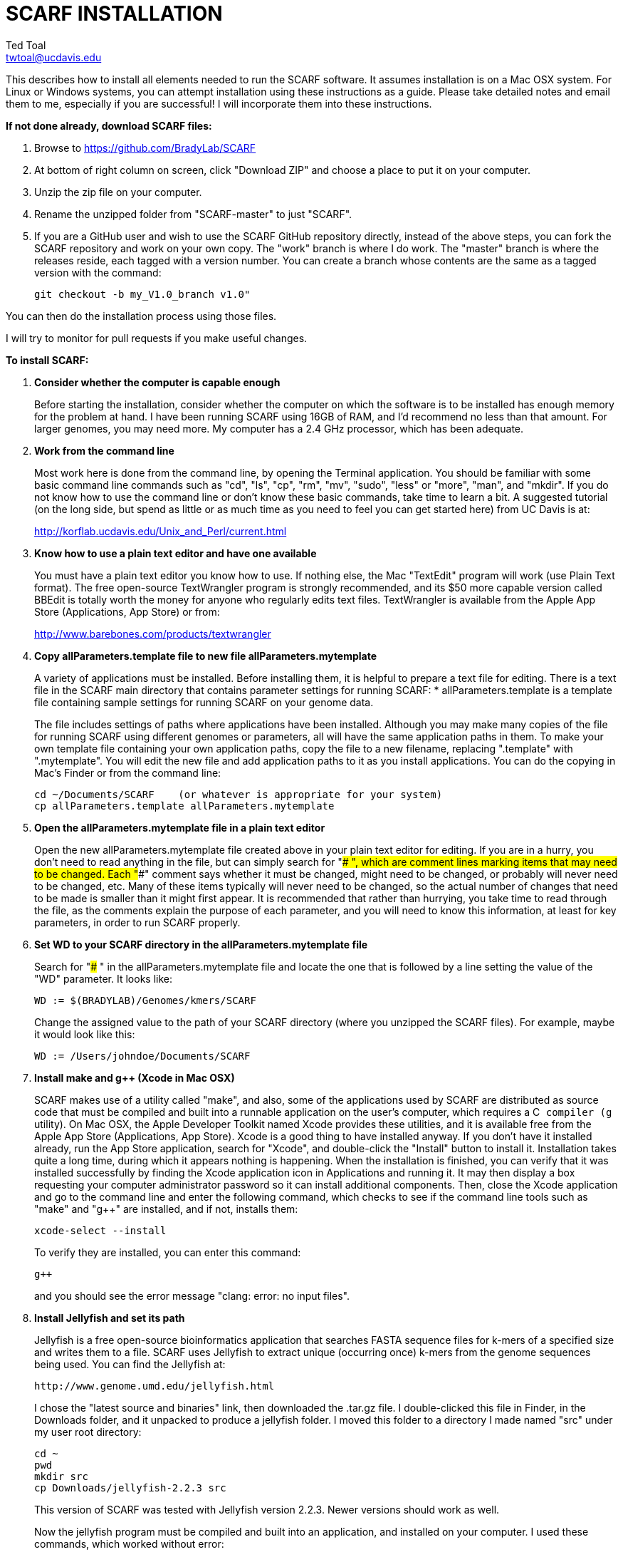 SCARF INSTALLATION
==================
Ted Toal <twtoal@ucdavis.edu>

This describes how to install all elements needed to run the SCARF software.
It assumes installation is on a Mac OSX system.  For Linux or Windows systems,
you can attempt installation using these instructions as a guide.  Please take
detailed notes and email them to me, especially if you are successful! I will
incorporate them into these instructions.

.*If not done already, download SCARF files:*
. Browse to https://github.com/BradyLab/SCARF
. At bottom of right column on screen, click "Download ZIP" and choose a place to
put it on your computer.
. Unzip the zip file on your computer.
. Rename the unzipped folder from "SCARF-master" to just "SCARF".
. If you are a GitHub user and wish to use the SCARF GitHub repository directly,
instead of the above steps, you can fork the SCARF repository and work on your own
copy. The "work" branch is where I do work. The "master" branch is where the
releases reside, each tagged with a version number. You can create a branch whose
contents are the same as a tagged version with the command:

  git checkout -b my_V1.0_branch v1.0" 

You can then do the installation process using those files.

I will try to monitor for pull requests if you make useful changes.

.*To install SCARF:*

. *Consider whether the computer is capable enough*
+
--
Before starting the installation, consider whether the computer on which the
software is to be installed has enough memory for the problem at hand. I have
been running SCARF using 16GB of RAM, and I'd recommend no less than that amount.
For larger genomes, you may need more. My computer has a 2.4 GHz processor, which
has been adequate.
--

. *Work from the command line*
+
--
Most work here is done from the command line, by opening the Terminal application.
You should be familiar with some basic command line commands such as "cd", "ls",
"cp", "rm", "mv", "sudo", "less" or "more", "man", and "mkdir".  If you do not
know how to use the command line or don't know these basic commands, take time
to learn a bit. A suggested tutorial (on the long side, but spend as little or
as much time as you need to feel you can get started here) from UC Davis is at:

http://korflab.ucdavis.edu/Unix_and_Perl/current.html
--

. *Know how to use a plain text editor and have one available*
+
--
You must have a plain text editor you know how to use.  If nothing else, the Mac
"TextEdit" program will work (use Plain Text format).  The free open-source
TextWrangler program is strongly recommended, and its $50 more capable version
called BBEdit is totally worth the money for anyone who regularly edits text files.
TextWrangler is available from the Apple App Store (Applications, App Store) or
from:

http://www.barebones.com/products/textwrangler
--

. *Copy allParameters.template file to new file allParameters.mytemplate*
+
--
A variety of applications must be installed. Before installing them, it is
helpful to prepare a text file for editing. There is a text file in the
SCARF main directory that contains parameter settings for running SCARF:
  * allParameters.template is a template file containing sample settings for
    running SCARF on your genome data.

The file includes settings of paths where applications have been installed.
Although you may make many copies of the file for running SCARF using different
genomes or parameters, all will have the same application paths in them. To
make your own template file containing your own application paths, copy the
file to a new filename, replacing ".template" with ".mytemplate". You will edit
the new file and add application paths to it as you install applications. You
can do the copying in Mac's Finder or from the command line:

  cd ~/Documents/SCARF    (or whatever is appropriate for your system)
  cp allParameters.template allParameters.mytemplate
--

. *Open the allParameters.mytemplate file in a plain text editor*
+
--
Open the new allParameters.mytemplate file created above in your plain text editor
for editing. If you are in a hurry, you don't need to read anything in the file, but
can simply search for "### ", which are comment lines marking items that may need
to be changed. Each "###" comment says whether it must be changed, might need to
be changed, or probably will never need to be changed, etc. Many of these items
typically will never need to be changed, so the actual number of changes
that need to be made is smaller than it might first appear. It is recommended that
rather than hurrying, you take time to read through the file, as the comments
explain the purpose of each parameter, and you will need to know this
information, at least for key parameters, in order to run SCARF properly.
--

. *Set WD to your SCARF directory in the allParameters.mytemplate file*
+
--
Search for "### " in the allParameters.mytemplate file and locate the one that is
followed by a line setting the value of the "WD" parameter.  It looks like:

  WD := $(BRADYLAB)/Genomes/kmers/SCARF

Change the assigned value to the path of your SCARF directory (where you unzipped
the SCARF files). For example, maybe it would look like this:

  WD := /Users/johndoe/Documents/SCARF
--

. *Install make and g++ (Xcode in Mac OSX)*
+
--
SCARF makes use of a utility called "make", and also, some of the applications used
by SCARF are distributed as source code that must be compiled and built into a runnable
application on the user's computer, which requires a C++ compiler (g++ utility). On
Mac OSX, the Apple Developer Toolkit named Xcode provides these utilities, and it is
available free from the Apple App Store (Applications, App Store). Xcode is a good
thing to have installed anyway. If you don't have it installed already, run the App Store
application, search for "Xcode", and double-click the "Install" button to install it.
Installation takes quite a long time, during which it appears nothing is happening.
When the installation is finished, you can verify that it was installed successfully
by finding the Xcode application icon in Applications and running it.  It may then
display a box requesting your computer administrator password so it can install
additional components. Then, close the Xcode application and go to the command line
and enter the following command, which checks to see if the command line tools such
as "make" and "g++" are installed, and if not, installs them:

  xcode-select --install

To verify they are installed, you can enter this command:

  g++

and you should see the error message "clang: error: no input files".
--

. *Install Jellyfish and set its path*
+
--
Jellyfish is a free open-source bioinformatics application that searches FASTA
sequence files for k-mers of a specified size and writes them to a file. SCARF
uses Jellyfish to extract unique (occurring once) k-mers from the genome sequences
being used. You can find the Jellyfish at:

  http://www.genome.umd.edu/jellyfish.html

I chose the "latest source and binaries" link, then downloaded the .tar.gz file.
I double-clicked this file in Finder, in the Downloads folder, and it unpacked
to produce a jellyfish folder. I moved this folder to a directory I made named
"src" under my user root directory:

  cd ~
  pwd
  mkdir src
  cp Downloads/jellyfish-2.2.3 src

This version of SCARF was tested with Jellyfish version 2.2.3.  Newer versions should
work as well.

Now the jellyfish program must be compiled and built into an application, and installed
on your computer.  I used these commands, which worked without error:

  cd ~/src/jellyfish-2.2.3
  ./configure
  make
  sudo make install

The "sudo" command prompts for a password, and I entered my computer's administrator
password.  When the above commands are finished, I verified that Jellyfish was installed
and that I could run it with these commands:

  which jellyfish
  jellyfish --version

Finally, the two .mytemplate files must have the path to Jellyfish included in them.
Search the files for "### " and assign the path to Jellyfish, which was shown when
you gave the "which jellyfish" command above, to the parameter "PATH_JELLYFISH".
The path will probably already be correct because Jellyfish usually gets installed
in a standard location.

  PATH_JELLYFISH := /usr/local/bin/jellyfish

Also, set the value JELLYFISH_HASH_SIZE, which follows, to something that seems appropriate
for your computer and its memory. Read the comments for each parameter to learn more
about it. If you don't know how much memory your Mac computer has, choose Apple Icon,
About This Mac, and look for "Memory". The value shown may work fine, but if you are
working with k-mer sizes or genome sizes that produce lots more than 24 million k-mers,
you may need to increase the size (and have sufficient computer memory).

  JELLYFISH_HASH_SIZE := 80M
--

. *Install Perl if necessary and set its path*
+
--
Perl is a programming language used by SCARF. Using it requires a Perl interpreter
application on your computer. The Mac OSX system comes with a Perl interpreter
already installed, and this should be sufficient. This version of SCARF was
tested with Perl version 5.16.0, although later versions, and earlier V5 versions,
will probably be fine. You can find out if you have Perl installed, where it is
located, and what its version is with this command:

  which perl
  perl --version

If you do not have Perl installed, look for it here:

  https://www.perl.org/get.html

After installing it, re-run the "which perl" command to find the path to it.

The two .mytemplate files must have the path to Perl included in them.
Assign the path, which was shown with the "which perl" command, to the parameter
"PATH_PERL". For example, maybe your path will be:

  PATH_PERL := /usr/local/bin/perl
--

. *Install R and set its path*
+
--
--

. *Install Primer3 and set its path*
+
--
--

. *Install ePCR and set its path*
+
--
--

. *Build findMers*
+
--
--

. *Test trashing and choose deletion method*
+
--
--

. *Copy primer3settings.default.txt and edit Primer3 settings*
+
--
--

. *Copy allParameters.test.template file to new file allParameters.test and add the changes made to allParameters.mytemplate*
+
--
File allParameters.test.mytemplate is more-or-less a copy of the allParameters.template
file, modified for testing SCARF. Use one of two methods to modify it to incorporate
the same changes you just made to allParameters.mytemplate:

*Method 1 (straightforward)*

Copy allParameters.test.template to allParameters.test, using either Finder
or the command line:

  cp allParameters.test.template allParameters.test

Edit the new allParameters.test file with your plain text editor and put **the same**
parameter changes into it as you just finished doing with allParameters.mytemplate.

*Method 2 (easiest and more fun)*

There is another way to do this rather than using your text editor: merging the
changes. There is a marvelous file comparison and merging tool called "FileMerge"
that comes with Xcode. To run it, start Xcode, then on the menu choose Xcode,
Open Developer Tool, FileMerge.  When it opens up, you may want to find its icon
on the dock and set it to stay put in the dock, then you can close Xcode and in
the future get to it directly from the dock.  When you run FileMerge, it prompts
for two or three or four file names. To see an example of use, enter the first
two, "left" and "right", setting "left" to allParameters.mytemplate and "right"
to allParameters.test, then click "Compare". You will see a comparison of the
two files, with the differences clearly shown. If you wanted to incorporate
changes from one of these files into the other (we don't), you can do this easily
by using the up/down arrow keys to go through the differences one by one, and use
the left/right arrow keys to select whether you want the left or right side file
text in the output, and you can also click in the box on the bottom that shows
the merged text and edit it; when finished you can save the merged text to a new
file or overwrite one of the two compared files, using File, Save Merge.  However,
FileMerge actually makes the job at hand easier than that. Do another File, Compare
Files with FileMerge, and set the four file text boxes to the following files:

. Left: allParameters.test.template file path

. Right: allParameters.mytemplate file path

. Ancestor: allParameters.template file path

. Merge: allParameters.test file path

Now when you click "Compare", the majority of the arrows in the center of the FileMerge
screen will point left, indicating that the essential changes in allParameters.test.template
will be retained. However, every line you changed in allParameters.mytemplate should have
an arrow pointing to the right, to your changed line (because the Right file differs from
the Ancestor file), indicating that your changes will be incorporated. Go through to make
sure all your changes have right arrows, and all the other differences have arrows pointing
to the left. Then choose File, Save Merge, and the allParameters.test file will be
overwritten with a new version containing your new parameter settings (application paths,
mainly). Load allParameters.test into your text editor and quickly browse it to make sure
it looks correct.
--

. *Run SCARF using the test parameters in allParameters.test and check for success*
+
--
*That completes the installation of SCARF.*
--

.*To run SCARF to generate markers after installation:*
* Find file RUN.pdf or RUN.html in the SCARF folder on your computer and open
either one and follow the instructions.
